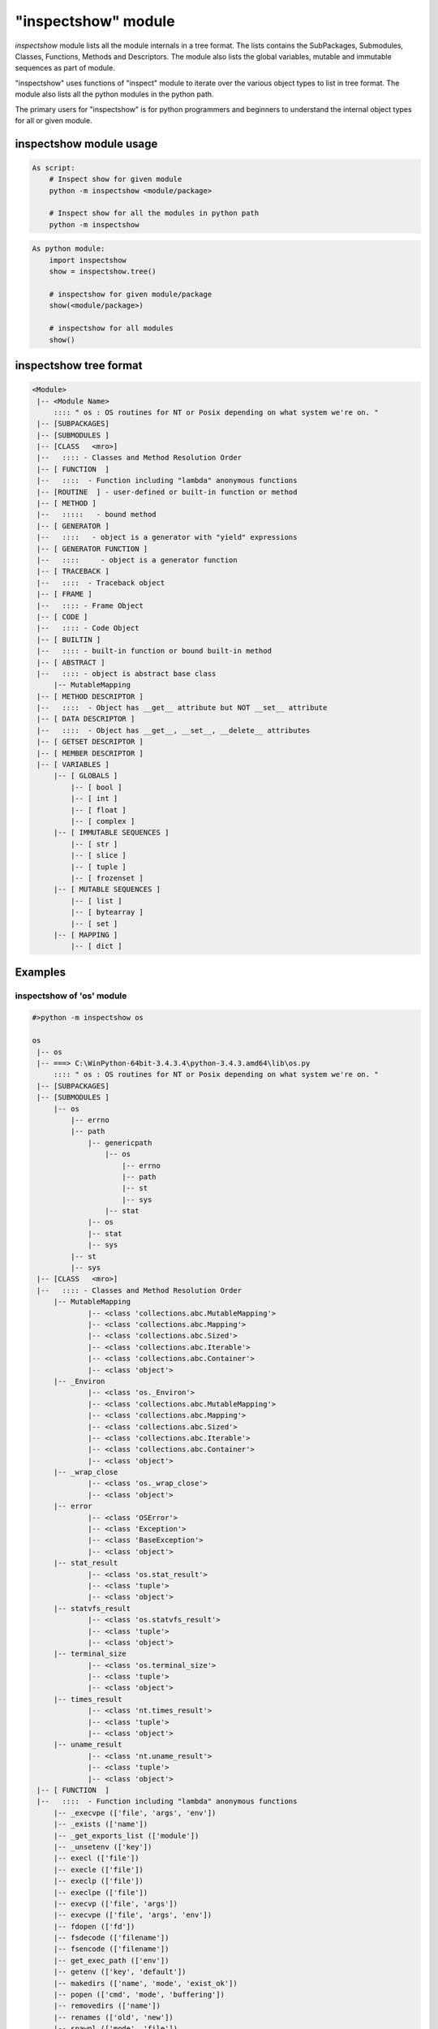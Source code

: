 =====================
"inspectshow" module
=====================

*inspectshow* module lists all the module internals in a tree format. The
lists contains the SubPackages, Submodules, Classes, Functions, Methods and
Descriptors. The module also lists the global variables, mutable and immutable
sequences as part of module.

"inspectshow" uses functions of "inspect" module to iterate over the various
object types to list in tree format. The module also lists all the python
modules in the python path.

The primary users for "inspectshow" is for python programmers and beginners to
understand the internal object types for all or given module.

inspectshow module usage
------------------------------------

.. code-block:: python

    As script:
        # Inspect show for given module
        python -m inspectshow <module/package>

        # Inspect show for all the modules in python path
        python -m inspectshow

.. code-block:: python

    As python module:
        import inspectshow
        show = inspectshow.tree()

        # inspectshow for given module/package
        show(<module/package>)

        # inspectshow for all modules
        show()

inspectshow tree format
----------------------------


.. code-block:: python

    <Module>
     |-- <Module Name>
         :::: " os : OS routines for NT or Posix depending on what system we're on. "
     |-- [SUBPACKAGES]
     |-- [SUBMODULES ]
     |-- [CLASS   <mro>]
     |--   :::: - Classes and Method Resolution Order
     |-- [ FUNCTION  ]
     |--   ::::  - Function including "lambda" anonymous functions
     |-- [ROUTINE  ] - user-defined or built-in function or method
     |-- [ METHOD ]
     |--   :::::   - bound method
     |-- [ GENERATOR ]
     |--   ::::   - object is a generator with "yield" expressions
     |-- [ GENERATOR FUNCTION ]
     |--   ::::     - object is a generator function
     |-- [ TRACEBACK ]
     |--   ::::  - Traceback object
     |-- [ FRAME ]
     |--   :::: - Frame Object
     |-- [ CODE ]
     |--   :::: - Code Object
     |-- [ BUILTIN ]
     |--   :::: - built-in function or bound built-in method
     |-- [ ABSTRACT ]
     |--   :::: - object is abstract base class
         |-- MutableMapping
     |-- [ METHOD DESCRIPTOR ]
     |--   ::::  - Object has __get__ attribute but NOT __set__ attribute
     |-- [ DATA DESCRIPTOR ]
     |--   ::::  - Object has __get__, __set__, __delete__ attributes
     |-- [ GETSET DESCRIPTOR ]
     |-- [ MEMBER DESCRIPTOR ]
     |-- [ VARIABLES ]
         |-- [ GLOBALS ]
             |-- [ bool ]
             |-- [ int ]
             |-- [ float ]
             |-- [ complex ]
         |-- [ IMMUTABLE SEQUENCES ]
             |-- [ str ]
             |-- [ slice ]
             |-- [ tuple ]
             |-- [ frozenset ]
         |-- [ MUTABLE SEQUENCES ]
             |-- [ list ]
             |-- [ bytearray ]
             |-- [ set ]
         |-- [ MAPPING ]
             |-- [ dict ]

Examples
--------------------


inspectshow of 'os' module
~~~~~~~~~~~~~~~~~~~~~~~~~~~~~~~~~~

.. code-block:: python

    #>python -m inspectshow os

    os
     |-- os
     |-- ===> C:\WinPython-64bit-3.4.3.4\python-3.4.3.amd64\lib\os.py
         :::: " os : OS routines for NT or Posix depending on what system we're on. "
     |-- [SUBPACKAGES]
     |-- [SUBMODULES ]
         |-- os
             |-- errno
             |-- path
                 |-- genericpath
                     |-- os
                         |-- errno
                         |-- path
                         |-- st
                         |-- sys
                     |-- stat
                 |-- os
                 |-- stat
                 |-- sys
             |-- st
             |-- sys
     |-- [CLASS   <mro>]
     |--   :::: - Classes and Method Resolution Order
         |-- MutableMapping
                 |-- <class 'collections.abc.MutableMapping'>
                 |-- <class 'collections.abc.Mapping'>
                 |-- <class 'collections.abc.Sized'>
                 |-- <class 'collections.abc.Iterable'>
                 |-- <class 'collections.abc.Container'>
                 |-- <class 'object'>
         |-- _Environ
                 |-- <class 'os._Environ'>
                 |-- <class 'collections.abc.MutableMapping'>
                 |-- <class 'collections.abc.Mapping'>
                 |-- <class 'collections.abc.Sized'>
                 |-- <class 'collections.abc.Iterable'>
                 |-- <class 'collections.abc.Container'>
                 |-- <class 'object'>
         |-- _wrap_close
                 |-- <class 'os._wrap_close'>
                 |-- <class 'object'>
         |-- error
                 |-- <class 'OSError'>
                 |-- <class 'Exception'>
                 |-- <class 'BaseException'>
                 |-- <class 'object'>
         |-- stat_result
                 |-- <class 'os.stat_result'>
                 |-- <class 'tuple'>
                 |-- <class 'object'>
         |-- statvfs_result
                 |-- <class 'os.statvfs_result'>
                 |-- <class 'tuple'>
                 |-- <class 'object'>
         |-- terminal_size
                 |-- <class 'os.terminal_size'>
                 |-- <class 'tuple'>
                 |-- <class 'object'>
         |-- times_result
                 |-- <class 'nt.times_result'>
                 |-- <class 'tuple'>
                 |-- <class 'object'>
         |-- uname_result
                 |-- <class 'nt.uname_result'>
                 |-- <class 'tuple'>
                 |-- <class 'object'>
     |-- [ FUNCTION  ]
     |--   ::::  - Function including "lambda" anonymous functions
         |-- _execvpe (['file', 'args', 'env'])
         |-- _exists (['name'])
         |-- _get_exports_list (['module'])
         |-- _unsetenv (['key'])
         |-- execl (['file'])
         |-- execle (['file'])
         |-- execlp (['file'])
         |-- execlpe (['file'])
         |-- execvp (['file', 'args'])
         |-- execvpe (['file', 'args', 'env'])
         |-- fdopen (['fd'])
         |-- fsdecode (['filename'])
         |-- fsencode (['filename'])
         |-- get_exec_path (['env'])
         |-- getenv (['key', 'default'])
         |-- makedirs (['name', 'mode', 'exist_ok'])
         |-- popen (['cmd', 'mode', 'buffering'])
         |-- removedirs (['name'])
         |-- renames (['old', 'new'])
         |-- spawnl (['mode', 'file'])
         |-- spawnle (['mode', 'file'])
         |-- walk (['top', 'topdown', 'onerror', 'followlinks'])
     |-- [ROUTINE  ] - user-defined or built-in function or method
         |-- _execvpe (['file', 'args', 'env'])
         |-- _exists (['name'])
         |-- _get_exports_list (['module'])
         |-- _unsetenv (['key'])
         |-- execl (['file'])
         |-- execle (['file'])
         |-- execlp (['file'])
         |-- execlpe (['file'])
         |-- execvp (['file', 'args'])
         |-- execvpe (['file', 'args', 'env'])
         |-- fdopen (['fd'])
         |-- fsdecode (['filename'])
         |-- fsencode (['filename'])
         |-- get_exec_path (['env'])
         |-- getenv (['key', 'default'])
         |-- makedirs (['name', 'mode', 'exist_ok'])
         |-- popen (['cmd', 'mode', 'buffering'])
         |-- removedirs (['name'])
         |-- renames (['old', 'new'])
         |-- spawnl (['mode', 'file'])
         |-- spawnle (['mode', 'file'])
         |-- walk (['top', 'topdown', 'onerror', 'followlinks'])
     |-- [ METHOD ]
     |--   :::::   - bound method
     |-- [ GENERATOR ]
     |--   ::::   - object is a generator with "yield" expressions
     |-- [ GENERATOR FUNCTION ]
     |--   ::::     - object is a generator function
         |-- walk (['top', 'topdown', 'onerror', 'followlinks'])
     |-- [ TRACEBACK ]
     |--   ::::  - Traceback object
     |-- [ FRAME ]
     |--   :::: - Frame Object
     |-- [ CODE ]
     |--   :::: - Code Object
     |-- [ BUILTIN ]
     |--   :::: - built-in function or bound built-in method
     |-- [ ABSTRACT ]
     |--   :::: - object is abstract base class
         |-- MutableMapping
     |-- [ METHOD DESCRIPTOR ]
     |--   ::::  - Object has __get__ attribute but NOT __set__ attribute
     |-- [ DATA DESCRIPTOR ]
     |--   ::::  - Object has __get__, __set__, __delete__ attributes
     |-- [ GETSET DESCRIPTOR ]
     |-- [ MEMBER DESCRIPTOR ]
     |-- [ VARIABLES ]
         |-- [ GLOBALS ]
             |-- [ bool ]
                     |-- os.supports_bytes_environ
             |-- [ int ]
                     |-- os.F_OK
                     |-- os.O_APPEND
                     |-- os.O_BINARY
                     |-- os.O_CREAT
                     |-- os.O_EXCL
                     |-- os.O_NOINHERIT
                     |-- os.O_RANDOM
                     |-- os.O_RDONLY
                     |-- os.O_RDWR
                     |-- os.O_SEQUENTIAL
                     |-- os.O_SHORT_LIVED
                     |-- os.O_TEMPORARY
                     |-- os.O_TEXT
                     |-- os.O_TRUNC
                     |-- os.O_WRONLY
                     |-- os.P_DETACH
                     |-- os.P_NOWAIT
                     |-- os.P_NOWAITO
                     |-- os.P_OVERLAY
                     |-- os.P_WAIT
                     |-- os.R_OK
                     |-- os.SEEK_CUR
                     |-- os.SEEK_END
                     |-- os.SEEK_SET
                     |-- os.TMP_MAX
                     |-- os.W_OK
                     |-- os.X_OK
             |-- [ float ]
             |-- [ complex ]
         |-- [ IMMUTABLE SEQUENCES ]
             |-- [ str ]
                     |-- os.altsep
                     |-- os.curdir
                     |-- os.defpath
                     |-- os.devnull
                     |-- os.extsep
                     |-- os.linesep
                     |-- os.name
                     |-- os.pardir
                     |-- os.pathsep
                     |-- os.sep
             |-- [ slice ]
             |-- [ tuple ]
             |-- [ frozenset ]
         |-- [ MUTABLE SEQUENCES ]
             |-- [ list ]
                     |-- os.__all__
             |-- [ bytearray ]
             |-- [ set ]
                     |-- os.supports_dir_fd
                     |-- os.supports_effective_ids
                     |-- os.supports_fd
                     |-- os.supports_follow_symlinks
         |-- [ MAPPING ]
             |-- [ dict ]


inspectshow of 'math' module
~~~~~~~~~~~~~~~~~~~~~~~~~~~~~

 
.. code-block:: python

    #>python inspectshow.py math

    math
     |-- math
     |-- ===> Builtin Module
         :::: " math : This module is always available.  It provides access to the "
     |-- [SUBPACKAGES]
     |-- [SUBMODULES ]
         |-- math
     |-- [CLASS   <mro>]
     |--   :::: - Classes and Method Resolution Order
         |-- __loader__
                 |-- <class '_frozen_importlib.BuiltinImporter'>
                 |-- <class 'object'>
     |-- [ FUNCTION  ]
     |--   ::::  - Function including "lambda" anonymous functions
     |-- [ROUTINE  ] - user-defined or built-in function or method
     |-- [ METHOD ]
     |--   :::::   - bound method
     |-- [ GENERATOR ]
     |--   ::::   - object is a generator with "yield" expressions
     |-- [ GENERATOR FUNCTION ]
     |--   ::::     - object is a generator function
     |-- [ TRACEBACK ]
     |--   ::::  - Traceback object
     |-- [ FRAME ]
     |--   :::: - Frame Object
     |-- [ CODE ]
     |--   :::: - Code Object
     |-- [ BUILTIN ]
     |--   :::: - built-in function or bound built-in method
     |-- [ ABSTRACT ]
     |--   :::: - object is abstract base class
     |-- [ METHOD DESCRIPTOR ]
     |--   ::::  - Object has __get__ attribute but NOT __set__ attribute
     |-- [ DATA DESCRIPTOR ]
     |--   ::::  - Object has __get__, __set__, __delete__ attributes
     |-- [ GETSET DESCRIPTOR ]
     |-- [ MEMBER DESCRIPTOR ]
     |-- [ VARIABLES ]
         |-- [ GLOBALS ]
             |-- [ bool ]
             |-- [ int ]
             |-- [ float ]
                     |-- math.e
                     |-- math.pi
             |-- [ complex ]
         |-- [ IMMUTABLE SEQUENCES ]
             |-- [ str ]
             |-- [ slice ]
             |-- [ tuple ]
             |-- [ frozenset ]
         |-- [ MUTABLE SEQUENCES ]
             |-- [ list ]
             |-- [ bytearray ]
             |-- [ set ]
         |-- [ MAPPING ]
             |-- [ dict ]
